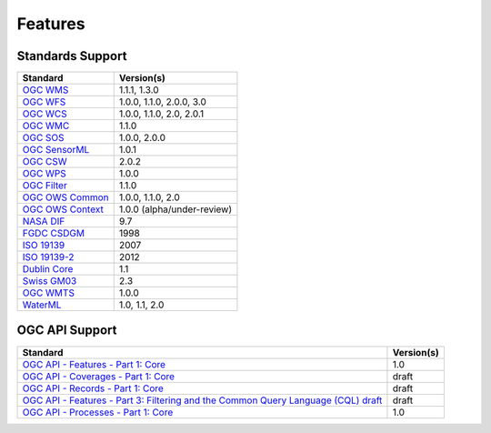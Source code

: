 Features
========

Standards Support
-----------------

+-----------------------+-----------------------------+
| Standard              | Version(s)                  |
+=======================+=============================+
| `OGC WMS`_            | 1.1.1, 1.3.0                |
+-----------------------+-----------------------------+
| `OGC WFS`_            | 1.0.0, 1.1.0, 2.0.0, 3.0    |
+-----------------------+-----------------------------+
| `OGC WCS`_            | 1.0.0, 1.1.0, 2.0, 2.0.1    |
+-----------------------+-----------------------------+
| `OGC WMC`_            | 1.1.0                       |
+-----------------------+-----------------------------+
| `OGC SOS`_            | 1.0.0, 2.0.0                |
+-----------------------+-----------------------------+
| `OGC SensorML`_       | 1.0.1                       |
+-----------------------+-----------------------------+
| `OGC CSW`_            | 2.0.2                       |
+-----------------------+-----------------------------+
| `OGC WPS`_            | 1.0.0                       |
+-----------------------+-----------------------------+
| `OGC Filter`_         | 1.1.0                       |
+-----------------------+-----------------------------+
| `OGC OWS Common`_     | 1.0.0, 1.1.0, 2.0           |
+-----------------------+-----------------------------+
| `OGC OWS Context`_    | 1.0.0 (alpha/under-review)  |
+-----------------------+-----------------------------+
| `NASA DIF`_           | 9.7                         |
+-----------------------+-----------------------------+
| `FGDC CSDGM`_         | 1998                        |
+-----------------------+-----------------------------+
| `ISO 19139`_          | 2007                        |
+-----------------------+-----------------------------+
| `ISO 19139-2`_        | 2012                        |
+-----------------------+-----------------------------+
| `Dublin Core`_        | 1.1                         |
+-----------------------+-----------------------------+
| `Swiss GM03`_         | 2.3                         |
+-----------------------+-----------------------------+
| `OGC WMTS`_           | 1.0.0                       |
+-----------------------+-----------------------------+
| `WaterML`_            | 1.0, 1.1, 2.0               |
+-----------------------+-----------------------------+

OGC API Support
---------------

+--------------------------------------------------------------------------------------+------------+
| Standard                                                                             | Version(s) |
+======================================================================================+============+
| `OGC API - Features - Part 1: Core`_                                                 | 1.0        |
+--------------------------------------------------------------------------------------+------------+
| `OGC API - Coverages - Part 1: Core`_                                                | draft      |
+--------------------------------------------------------------------------------------+------------+
| `OGC API - Records - Part 1: Core`_                                                  | draft      |
+--------------------------------------------------------------------------------------+------------+
| `OGC API - Features - Part 3: Filtering and the Common Query Language (CQL) draft`_  | draft      |
+--------------------------------------------------------------------------------------+------------+
| `OGC API - Processes - Part 1: Core`_                                                | 1.0        |
+--------------------------------------------------------------------------------------+------------+

.. _`OGC WMS`: https://www.opengeospatial.org/standards/wms
.. _`OGC WFS`: https://www.opengeospatial.org/standards/wfs
.. _`OGC WCS`: https://www.opengeospatial.org/standards/wcs
.. _`OGC WMC`: https://www.opengeospatial.org/standards/wmc
.. _`OGC WPS`: https://www.opengeospatial.org/standards/wps
.. _`OGC SOS`: https://www.opengeospatial.org/standards/sos
.. _`OGC O&M`: https://www.opengeospatial.org/standards/om
.. _`OGC WaterML2.0`: https://www.opengeospatial.org/standards/waterml
.. _`OGC SensorML`: https://www.opengeospatial.org/standards/sensorml
.. _`OGC CSW`: https://www.opengeospatial.org/standards/cat
.. _`OGC WMTS`: https://www.opengeospatial.org/standards/wmts
.. _`OGC Filter`: https://www.opengeospatial.org/standards/filter
.. _`OGC OWS Common`: https://www.opengeospatial.org/standards/common
.. _`OGC OWS Context`: https://www.opengeospatial.org/standards/owc
.. _`NASA DIF`: https://earthdata.nasa.gov/esdis/eso/standards-and-references/directory-interchange-format-dif-standard
.. _`FGDC CSDGM`: https://www.fgdc.gov/metadata/csdgm-standard
.. _`ISO 19115`: https://www.iso.org/standard/26020.html
.. _`ISO 19139`: https://www.iso.org/standard/32557.html
.. _`ISO 19139-2`: https://www.iso.org/standard/57104.html
.. _`Dublin Core`: https://www.dublincore.org/
.. _`CIA.vc`: http://cia.vc/stats/project/OWSLib
.. _`WaterML`: http://his.cuahsi.org/wofws.html#waterml
.. _`Swiss GM03`: https://www.geocat.admin.ch/en/dokumentation/gm03.html
.. _`OGC API`: https://ogcapi.ogc.org
.. _`OGC API - Features - Part 1: Core`: https://docs.opengeospatial.org/is/17-069r3/17-069r3.html
.. _`OGC API - Records - Part 1: Core`: https://github.com/opengeospatial/ogcapi-records
.. _`OGC API - Features - Part 3: Filtering and the Common Query Language (CQL) draft`: https://docs.ogc.org/DRAFTS/19-079.html
.. _`OGC API - Coverages - Part 1: Core`: https://docs.ogc.org/DRAFTS/19-087.html
.. _`OGC API - Processes - Part 1: Core`: https://docs.ogc.org/is/18-062r2/18-062r2.html
